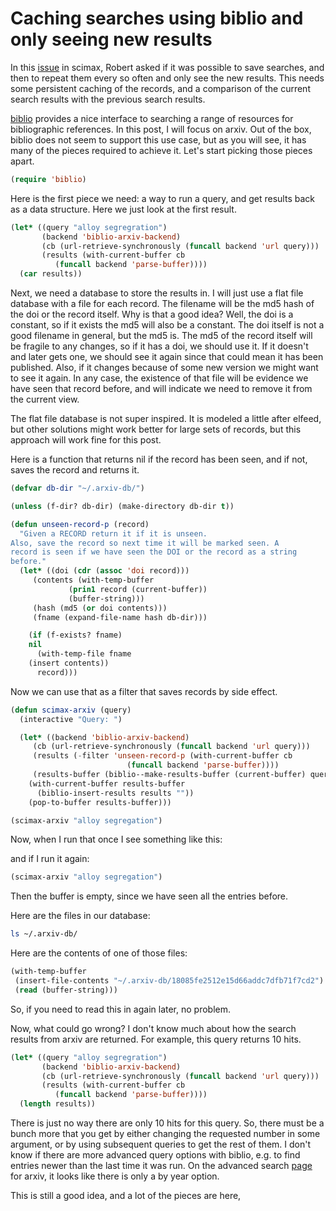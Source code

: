 * Caching searches using biblio and only seeing new results
  :PROPERTIES:
  :categories: elisp,arxiv,biblio
  :date:     2018/04/11 20:46:56
  :updated:  2018/04/11 20:46:56
  :org-url:  http://kitchingroup.cheme.cmu.edu/org/2018/04/11/Caching-searches-using-biblio-and-only-seeing-new-results.org
  :permalink: http://kitchingroup.cheme.cmu.edu/blog/2018/04/11/Caching-searches-using-biblio-and-only-seeing-new-results/index.html
  :END:

In this [[https://github.com/jkitchin/scimax/issues/196][issue]] in scimax, Robert asked if it was possible to save searches, and then to repeat them every so often and only see the new results. This needs some persistent caching of the records, and a comparison of the current search results with the previous search results.

[[https://github.com/cpitclaudel/biblio.el][biblio]] provides a nice interface to searching a range of resources for bibliographic references. In this post, I will focus on arxiv. Out of the box, biblio does not seem to support this use case, but as you will see, it has many of the pieces required to achieve it. Let's start picking those pieces apart.

#+BEGIN_SRC emacs-lisp
(require 'biblio)
#+END_SRC

#+RESULTS:
: biblio

Here is the first piece we need: a way to run a query, and get results back as a data structure. Here we just look at the first result.

#+BEGIN_SRC emacs-lisp :results code
(let* ((query "alloy segregration")
       (backend 'biblio-arxiv-backend)
       (cb (url-retrieve-synchronously (funcall backend 'url query)))
       (results (with-current-buffer cb
		  (funcall backend 'parse-buffer))))
  (car results))
#+END_SRC

#+RESULTS:
#+BEGIN_SRC emacs-lisp
((doi . "10.1103/PhysRevB.76.014112")
 (identifier . "0704.2752v2")
 (year . "2007")
 (title . "Modelling Thickness-Dependence of Ferroelectric Thin Film Properties")
 (authors nil nil nil nil nil nil nil nil nil nil nil nil nil "L. Palova" nil "P. Chandra" nil "K. M. Rabe" nil nil nil nil nil nil nil nil nil nil nil nil nil nil nil nil nil)
 (container . "PRB 76, 014112 (2007)")
 (category . "cond-mat.mtrl-sci")
 (references "10.1103/PhysRevB.76.014112" "0704.2752v2")
 (type . "eprint")
 (url . "https://doi.org/10.1103/PhysRevB.76.014112")
 (direct-url . "http://arxiv.org/pdf/0704.2752v2"))
#+END_SRC

Next, we need a database to store the results in. I will just use a flat file database with a file for each record. The filename will be the md5 hash of the doi or the record itself. Why is that a good idea? Well, the doi is a constant, so if it exists the md5 will also be a constant. The doi itself is not a good filename in general, but the md5 is. The md5 of the record itself will be fragile to any changes, so if it has a doi, we should use it. If it doesn't and later gets one, we should see it again since that could mean it has been published. Also, if it changes because of some new version we might want to see it again. In any case, the existence of that file will be evidence we have seen that record before, and will indicate we need to remove it from the current view.

The flat file database is not super inspired. It is modeled a little after elfeed, but other solutions might work better for large sets of records, but this approach will work fine for this post.

Here is a function that returns nil if the record has been seen, and if not, saves the record and returns it.

#+BEGIN_SRC emacs-lisp
(defvar db-dir "~/.arxiv-db/")

(unless (f-dir? db-dir) (make-directory db-dir t))

(defun unseen-record-p (record)
  "Given a RECORD return it if it is unseen.
Also, save the record so next time it will be marked seen. A
record is seen if we have seen the DOI or the record as a string
before."
  (let* ((doi (cdr (assoc 'doi record)))
	 (contents (with-temp-buffer
		     (prin1 record (current-buffer))
		     (buffer-string)))
	 (hash (md5 (or doi contents)))
	 (fname (expand-file-name hash db-dir)))

    (if (f-exists? fname)
	nil
      (with-temp-file fname
	(insert contents))
      record)))
#+END_SRC

#+RESULTS:
: unseen-record-p

Now we can use that as a filter that saves records by side effect.

#+BEGIN_SRC emacs-lisp
(defun scimax-arxiv (query)
  (interactive "Query: ")

  (let* ((backend 'biblio-arxiv-backend)
	 (cb (url-retrieve-synchronously (funcall backend 'url query)))
	 (results (-filter 'unseen-record-p (with-current-buffer cb
					      (funcall backend 'parse-buffer))))
	 (results-buffer (biblio--make-results-buffer (current-buffer) query backend)))
    (with-current-buffer results-buffer
      (biblio-insert-results results ""))
    (pop-to-buffer results-buffer)))

(scimax-arxiv "alloy segregation")
#+END_SRC

#+RESULTS:
: #<buffer *arXiv search*>

Now, when I run that once I see something like this:

#+attr_org: :width 300
[[./screenshots/date-11-04-2018-time-20-19-52.png]]


and if I run it again:

#+BEGIN_SRC emacs-lisp
(scimax-arxiv "alloy segregation")
#+END_SRC

#+RESULTS:
: #<buffer *arXiv search*>

Then the buffer is empty, since we have seen all the entries before.


#+attr_org: :width 300
[[./screenshots/date-11-04-2018-time-20-20-37.png]]

Here are the files in our database:

#+BEGIN_SRC sh
ls ~/.arxiv-db/
#+END_SRC

#+RESULTS:
| 18085fe2512e15d66addc7dfb71f7cd2 |
| 2279123459312af2c2a2470ea947471e |
| 2a75103fc70dfcd761510528130f2ea2 |
| 402b62e7c0e2e82134afcd65d17f8682 |
| 519e1fcdf7b5f4c3fde497bec9598432 |
| 56193c60d03e35e2de54aed8aceafc6a |
| 5ade82b32eac0f0ac426b2e5dc90f427 |
| d0ee10b336557e3914216bc0575644a9 |
| d4475edbd01f5051b6a6a900d666c719 |
| e1d005b383c2a5f005a618fee28bd0c8 |

Here are the contents of one of those files:

#+BEGIN_SRC emacs-lisp
(with-temp-buffer
 (insert-file-contents "~/.arxiv-db/18085fe2512e15d66addc7dfb71f7cd2")
 (read (buffer-string)))
#+END_SRC

#+RESULTS:
: ((doi) (identifier . 1101.3464v3) (year . 2011) (title . Characterizing Solute Segregation and Grain Boundary Energy in a Binary
:   Alloy Phase Field Crystal Model) (authors nil nil nil nil nil nil nil nil nil nil nil nil nil Jonathan Stolle nil Nikolas Provatas nil nil nil nil nil nil nil nil nil nil nil) (container) (category . cond-mat.mtrl-sci) (references nil 1101.3464v3) (type . eprint) (url . http://arxiv.org/abs/1101.3464v3) (direct-url . http://arxiv.org/pdf/1101.3464v3))

So, if you need to read this in again later, no problem.

Now, what could go wrong? I don't know much about how the search results from arxiv are returned. For example, this query returns 10 hits.

#+BEGIN_SRC emacs-lisp
(let* ((query "alloy segregration")
       (backend 'biblio-arxiv-backend)
       (cb (url-retrieve-synchronously (funcall backend 'url query)))
       (results (with-current-buffer cb
		  (funcall backend 'parse-buffer))))
  (length results))
#+END_SRC

#+RESULTS:
: 10

There is just no way there are only 10 hits for this query. So, there must be a bunch more that you get by either changing the requested number in some argument, or by using subsequent queries to get the rest of them. I don't know if there are more advanced query options with biblio, e.g. to find entries newer than the last time it was run. On the advanced search [[https://arxiv.org/find][page]] for arxiv, it looks like there is only a by year option.

This is still a good idea, and a lot of the pieces are here,
